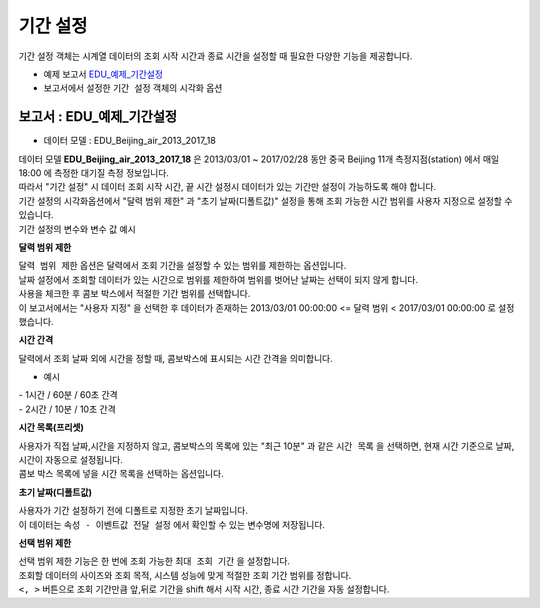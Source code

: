 ===================================================================
기간 설정
===================================================================

| 기간 설정 객체는 시계열 데이터의 조회 시작 시간과 종료 시간을 설정할 때 필요한 다양한 기능을 제공합니다.


* 예제 보고서 `EDU_예제_기간설정 <http://b-iris.mobigen.com:80/studio/exported/7613b6636c874259ba89b142a29bb4217357f13d9c4b465b86dc496620eddd61>`__


* 보고서에서 설정한 ``기간 설정`` 객체의 시각화 옵션

.. image:: ./images/period_58.png
    :scale: 60%
    :alt: period 58



-------------------------------------------------------------------
보고서 : EDU_예제_기간설정
-------------------------------------------------------------------


- 데이터 모델 : EDU_Beijing_air_2013_2017_18

| 데이터 모델 **EDU_Beijing_air_2013_2017_18** 은 2013/03/01 ~ 2017/02/28 동안 중국 Beijing 11개 측정지점(station) 에서 매일 18:00 에 측정한 대기질 측정 정보입니다.
| 따라서 "기간 설정" 시 데이터 조회 시작 시간, 끝 시간 설정시 데이터가 있는 기간만 설정이 가능하도록 해야 합니다.
| 기간 설정의 시각화옵션에서 "달력 범위 제한" 과 "초기 날짜(디폴트값)" 설정을 통해 조회 가능한 시간 범위를 사용자 지정으로 설정할 수 있습니다.


| 기간 설정의 변수와 변수 값 예시

.. image:: ./images/period_62.png
    :scale: 60%
    :alt: period_62



**달력 범위 제한**


| ``달력 범위 제한`` 옵션은 달력에서 조회 기간을 설정할 수 있는 범위를 제한하는 옵션입니다.
| 날짜 설정에서 조회할 데이터가 있는 시간으로 범위를 제한하여 범위를 벗어난 날짜는 선택이 되지 않게 합니다.
| 사용을 체크한 후 콤보 박스에서 적절한 기간 범위를 선택합니다.
| 이 보고서에서는 "사용자 지정" 을 선택한 후 데이터가 존재하는 2013/03/01 00:00:00 <= 달력 범위 < 2017/03/01 00:00:00  로 설정했습니다.



**시간 간격**

| 달력에서 조회 날짜 외에 시간을 정할 때, 콤보박스에 표시되는 시간 간격을 의미합니다.

- 예시

| - 1시간 / 60분 / 60초 간격

.. image:: ./images/period_60.png
    :scale: 40%
    :alt: period_60


| - 2시간 / 10분 / 10초 간격

.. image:: ./images/period_60_2.png
    :scale: 40%
    :alt: period_60_2



**시간 목록(프리셋)**

| 사용자가 직접 날짜,시간을 지정하지 않고, 콤보박스의 목록에 있는 "최근 10분" 과 같은 ``시간 목록`` 을 선택하면, 현재 시간 기준으로 날짜, 시간이 자동으로 설정됩니다.
| 콤보 박스 목록에 넣을 시간 목록을 선택하는 옵션입니다.


.. image:: ./images/period_61_1.png
    :scale: 40%
    :alt: period_61_1



**초기 날짜(디폴트값)**

| 사용자가 기간 설정하기 전에 디폴트로 지정한 초기 날짜입니다.
| 이 데이터는 ``속성 - 이벤트값 전달 설정`` 에서 확인할 수 있는 변수명에 저장됩니다.


.. image:: ./images/period_62_1.png
    :scale: 40%
    :alt: period_62_1



**선택 범위 제한**

| 선택 범위 제한 기능은 한 번에 조회 가능한 ``최대 조회 기간`` 을 설정합니다.
| 조회할 데이터의 사이즈와 조회 목적, 시스템 성능에 맞게 적절한 조회 기간 범위를 정합니다.
| ``<, >``  버튼으로 조회 기간만큼 앞,뒤로 기간을 shift 해서 시작 시간, 종료 시간 기간을 자동 설정합니다.


.. image:: ./images/period_63_1.png
    :scale: 40%
    :alt: period_63_1
